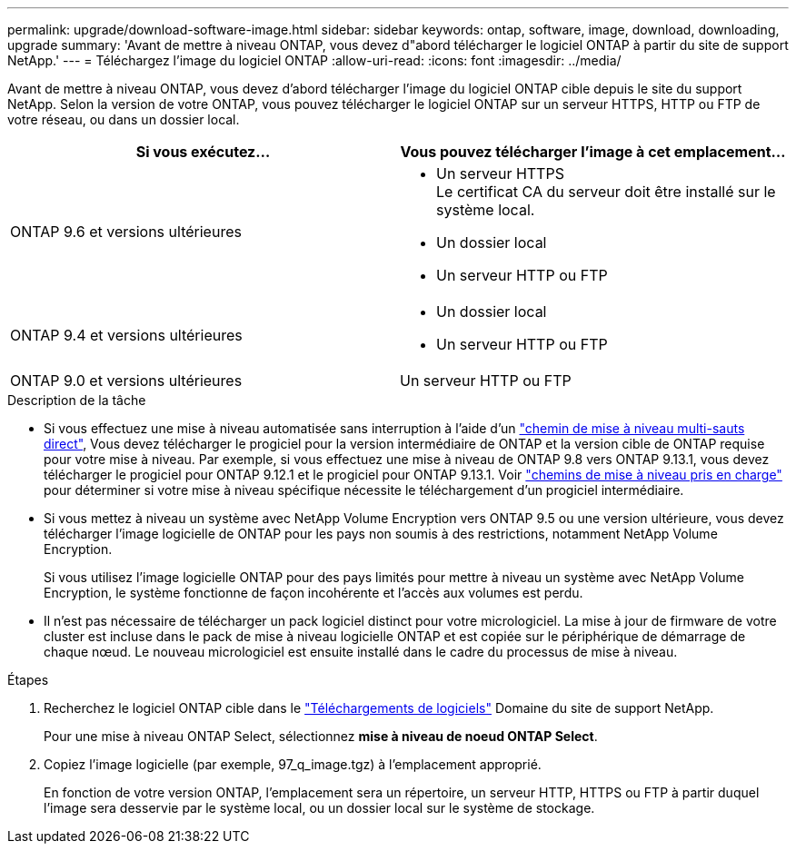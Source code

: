---
permalink: upgrade/download-software-image.html 
sidebar: sidebar 
keywords: ontap, software, image, download, downloading, upgrade 
summary: 'Avant de mettre à niveau ONTAP, vous devez d"abord télécharger le logiciel ONTAP à partir du site de support NetApp.' 
---
= Téléchargez l'image du logiciel ONTAP
:allow-uri-read: 
:icons: font
:imagesdir: ../media/


[role="lead"]
Avant de mettre à niveau ONTAP, vous devez d'abord télécharger l'image du logiciel ONTAP cible depuis le site du support NetApp. Selon la version de votre ONTAP, vous pouvez télécharger le logiciel ONTAP sur un serveur HTTPS, HTTP ou FTP de votre réseau, ou dans un dossier local.

[cols="2"]
|===
| Si vous exécutez... | Vous pouvez télécharger l'image à cet emplacement... 


| ONTAP 9.6 et versions ultérieures  a| 
* Un serveur HTTPS +
Le certificat CA du serveur doit être installé sur le système local.
* Un dossier local
* Un serveur HTTP ou FTP




| ONTAP 9.4 et versions ultérieures  a| 
* Un dossier local
* Un serveur HTTP ou FTP




| ONTAP 9.0 et versions ultérieures | Un serveur HTTP ou FTP 
|===
.Description de la tâche
* Si vous effectuez une mise à niveau automatisée sans interruption à l'aide d'un link:concept_upgrade_paths.html#types-of-upgrade-paths["chemin de mise à niveau multi-sauts direct"], Vous devez télécharger le progiciel pour la version intermédiaire de ONTAP et la version cible de ONTAP requise pour votre mise à niveau.  Par exemple, si vous effectuez une mise à niveau de ONTAP 9.8 vers ONTAP 9.13.1, vous devez télécharger le progiciel pour ONTAP 9.12.1 et le progiciel pour ONTAP 9.13.1.  Voir link:concept_upgrade_paths.html#supported-upgrade-paths-for-on-premises-ontap-and-ontap-select["chemins de mise à niveau pris en charge"] pour déterminer si votre mise à niveau spécifique nécessite le téléchargement d'un progiciel intermédiaire.
* Si vous mettez à niveau un système avec NetApp Volume Encryption vers ONTAP 9.5 ou une version ultérieure, vous devez télécharger l'image logicielle de ONTAP pour les pays non soumis à des restrictions, notamment NetApp Volume Encryption.
+
Si vous utilisez l'image logicielle ONTAP pour des pays limités pour mettre à niveau un système avec NetApp Volume Encryption, le système fonctionne de façon incohérente et l'accès aux volumes est perdu.

* Il n'est pas nécessaire de télécharger un pack logiciel distinct pour votre micrologiciel. La mise à jour de firmware de votre cluster est incluse dans le pack de mise à niveau logicielle ONTAP et est copiée sur le périphérique de démarrage de chaque nœud. Le nouveau micrologiciel est ensuite installé dans le cadre du processus de mise à niveau.


.Étapes
. Recherchez le logiciel ONTAP cible dans le link:https://mysupport.netapp.com/site/products/all/details/ontap9/downloads-tab["Téléchargements de logiciels"] Domaine du site de support NetApp.
+
Pour une mise à niveau ONTAP Select, sélectionnez *mise à niveau de noeud ONTAP Select*.

. Copiez l'image logicielle (par exemple, 97_q_image.tgz) à l'emplacement approprié.
+
En fonction de votre version ONTAP, l'emplacement sera un répertoire, un serveur HTTP, HTTPS ou FTP à partir duquel l'image sera desservie par le système local, ou un dossier local sur le système de stockage.


